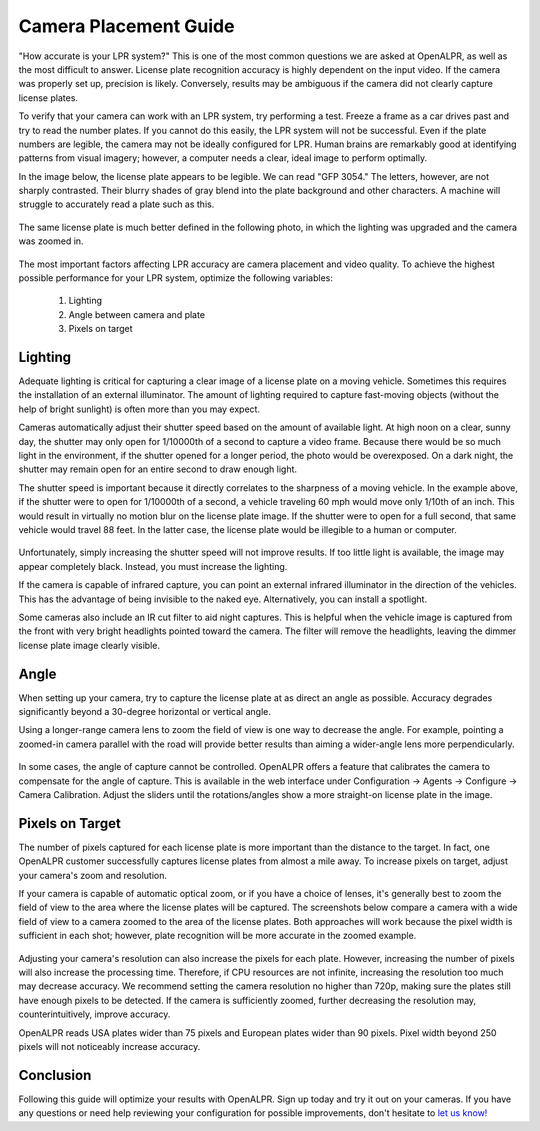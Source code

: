 .. _camera_placement:

****************************
Camera Placement Guide
****************************

"How accurate is your LPR system?" This is one of the most common questions we are asked at OpenALPR, as well as the most difficult to answer. License plate recognition accuracy is highly dependent on the input video. If the camera was properly set up, precision is likely. Conversely, results may be ambiguous if the camera did not clearly capture license plates.

To verify that your camera can work with an LPR system, try performing a test. Freeze a frame as a car drives past and try to read the number plates. If you cannot do this easily, the LPR system will not be successful. Even if the plate numbers are legible, the camera may not be ideally configured for LPR. Human brains are remarkably good at identifying patterns from visual imagery; however, a computer needs a clear, ideal image to perform optimally. 

In the image below, the license plate appears to be legible. We can read "GFP 3054." The letters, however, are not sharply contrasted. Their blurry shades of gray blend into the plate background and other characters. A machine will struggle to accurately read a plate such as this.

  .. image:: images/camera_setup/unclear_plate_combined.png
      :scale: 100%
      :alt: Image of unclear plate

The same license plate is much better defined in the following photo, in which the lighting was upgraded and the camera was zoomed in.

  .. image:: images/camera_setup/clear_plate_combined.png
      :scale: 100%
      :alt: Image of clear plate

The most important factors affecting LPR accuracy are camera placement and video quality. To achieve the highest possible performance for your LPR system, optimize the following variables:

  1. Lighting
  2. Angle between camera and plate
  3. Pixels on target

Lighting
==========

Adequate lighting is critical for capturing a clear image of a license plate on a moving vehicle. Sometimes this requires the installation of an external illuminator. The amount of lighting required to capture fast-moving objects (without the help of bright sunlight) is often more than you may expect.  

Cameras automatically adjust their shutter speed based on the amount of available light. At high noon on a clear, sunny day, the shutter may only open for 1/10000th of a second to capture a video frame. Because there would be so much light in the environment, if the shutter opened for a longer period, the photo would be overexposed. On a dark night, the shutter may remain open for an entire second to draw enough light.

The shutter speed is important because it directly correlates to the sharpness of a moving vehicle. In the example above, if the shutter were to open for 1/10000th of a second, a vehicle traveling 60 mph would move only 1/10th of an inch. This would result in virtually no motion blur on the license plate image. If the shutter were to open for a full second, that same vehicle would travel 88 feet. In the latter case, the license plate would be illegible to a human or computer.

  .. image:: images/camera_setup/motion_blur.jpg
      :scale: 100%
      :alt: Image showing effect of motion blur

Unfortunately, simply increasing the shutter speed will not improve results. If too little light is available, the image may appear completely black. Instead, you must increase the lighting.

If the camera is capable of infrared capture, you can point an external infrared illuminator in the direction of the vehicles. This has the advantage of being invisible to the naked eye. Alternatively, you can install a spotlight.

Some cameras also include an IR cut filter to aid night captures. This is helpful when the vehicle image is captured from the front with very bright headlights pointed toward the camera. The filter will remove the headlights, leaving the dimmer license plate image clearly visible.

  .. image:: images/camera_setup/lighting_combined.png
      :scale: 100%
      :alt: Image of proper lighting of plate at night

Angle
=======

When setting up your camera, try to capture the license plate at as direct an angle as possible. Accuracy degrades significantly beyond a 30-degree horizontal or vertical angle.  

Using a longer-range camera lens to zoom the field of view is one way to decrease the angle. For example, pointing a zoomed-in camera parallel with the road will provide better results than aiming a wider-angle lens more perpendicularly.

  .. image:: images/camera_setup/camera_zoom_angle.png
      :scale: 100%
      :alt: Image of correct camera placement angles

In some cases, the angle of capture cannot be controlled. OpenALPR offers a feature that calibrates the camera to compensate for the angle of capture. This is available in the web interface under Configuration -> Agents -> Configure -> Camera Calibration. Adjust the sliders until the rotations/angles show a more straight-on license plate in the image. 

Pixels on Target
==================

The number of pixels captured for each license plate is more important than the distance to the target. In fact, one OpenALPR customer successfully captures license plates from almost a mile away. To increase pixels on target, adjust your camera's zoom and resolution.

If your camera is capable of automatic optical zoom, or if you have a choice of lenses, it's generally best to zoom the field of view to the area where the license plates will be captured. The screenshots below compare a camera with a wide field of view to a camera zoomed to the area of the license plates. Both approaches will work because the pixel width is sufficient in each shot; however, plate recognition will be more accurate in the zoomed example.

  .. image:: images/camera_setup/zoom_combined.png
      :scale: 100%
      :alt: Image of properly zoomed image

Adjusting your camera's resolution can also increase the pixels for each plate. However, increasing the number of pixels will also increase the processing time. Therefore, if CPU resources are not infinite, increasing the resolution too much may decrease accuracy. We recommend setting the camera resolution no higher than 720p, making sure the plates still have enough pixels to be detected. If the camera is sufficiently zoomed, further decreasing the resolution may, counterintuitively, improve accuracy.

OpenALPR reads USA plates wider than 75 pixels and European plates wider than 90 pixels. Pixel width beyond 250 pixels will not noticeably increase accuracy.

Conclusion
============

Following this guide will optimize your results with OpenALPR. Sign up today and try it out on your cameras. If you have any questions or need help reviewing your configuration for possible improvements, don't hesitate to `let us know! <http://www.openalpr.com/contact.html>`_